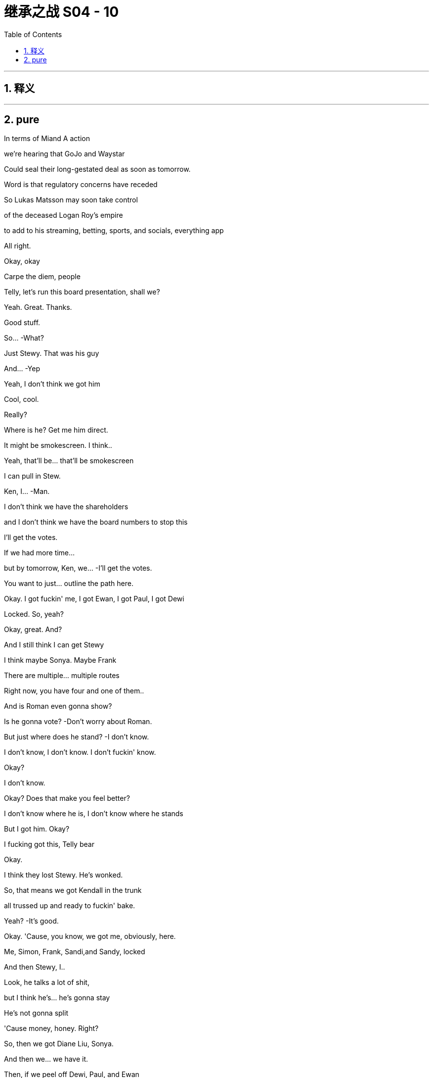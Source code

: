 

= 继承之战 S04 - 10
:toc: left
:toclevels: 3
:sectnums:
:stylesheet: ../../../../myAdocCss.css

'''



== 释义



'''

== pure



In terms of Miand A action

we're hearing that GoJo and Waystar

Could seal their long-gestated deal as soon as tomorrow.

Word is that regulatory concerns have receded

So Lukas Matsson may soon take control

of the deceased Logan Roy's empire

to add to his streaming, betting, sports, and socials, everything app

All right.

Okay, okay

Carpe the diem, people

Telly, let's run this board presentation, shall we?

Yeah. Great. Thanks.

Good stuff.

So...  -What?

Just Stewy. That was his guy

And...  -Yep

Yeah, I don't think we got him

Cool, cool.

Really?

Where is he? Get me him direct.

It might be smokescreen. I think..

Yeah, that'll be... that'll be smokescreen

I can pull in Stew.

Ken, I...  -Man.

I don't think we have the shareholders

and I don't think we have the board numbers to stop this

I'll get the votes.

If we had more time...

but by tomorrow, Ken, we...  -I'll get the votes.

You want to just... outline the path here.

Okay. I got fuckin' me, I got Ewan, I got Paul, I got Dewi

Locked. So, yeah?

Okay, great. And?

And I still think I can get Stewy

I think maybe Sonya. Maybe Frank

There are multiple... multiple routes

Right now, you have four and one of them..

And is Roman even gonna show?

Is he gonna vote?   -Don't worry about Roman.

But just where does he stand?   -I don't know.

I don't know, I don't know. I don't fuckin' know.

Okay?

I don't know.

Okay? Does that make you feel better?

I don't know where he is, I don't know where he stands

But I got him. Okay?

I fucking got this, Telly bear

Okay.

I think they lost Stewy. He's wonked.

So, that means we got Kendall in the trunk

all trussed up and ready to fuckin' bake.

Yeah?   -It's good.

Okay. 'Cause, you know, we got me, obviously, here.

Me, Simon, Frank, Sandi,and Sandy, locked

And then Stewy, I..

Look, he talks a lot of shit,

but I think he's... he's gonna stay

He's not gonna split

'Cause money, honey. Right?

So, then we got Diane Liu, Sonya.

And then we... we have it.

Then, if we peel off Dewi, Paul, and Ewan

then there's only, like, Ken and Rome in the against.

That's fuckin'... And Rome might not even show up

from whatever jerk dungeon he's being pity-spanked in.

You happy?

Very happy. Very... yeah

Yeah. Good.

Success. Yeah.

Oh, and I'm checking in on Frank

if you still wanna do the old-school signing

Perfect.  -You know, me as new CEO? Yes?

And your list? What's... what's on..

You wanna talk Tom?

Or, I don't know, you've been thinking about ATN

and just... just say out loud, it's no big deal for me

Well, we've... we've had some initial, like, vibe meets.

Yeah, I mean, he's shitting himself.

Yeah, well, the... the delta between a guy and a 10x guy

is obviously life and death

and ATN is central, so...  -Sure.

Tom, Tom. Yeah.

I don't know. What... what do you think?

Okay, well, he's very competent

but if he irks you or it's complicated

it is okay, yeah?

He is very plausible corporate matter

but he's also just a highly interchangeable modular part

And I would say that to his face.  -Okay

Okay, but if we wanted continuity

because there's been a lot of changes

you know, ATN is going gangbusters and he is well-liked

So, if he were to stay on, that would also be okay with me.

Okay. Good to know.  -Yeah.

This is separate, feelings aside

Tom will honestly suck the biggest dick in the room

That's just my assessment.

Love is in the air.  -Yeah

Sorry. Excuse me.

Yeah. Just one sec.

Hello, darling. Is this... How are things going?

Yep, fine. Good. Good, thanks.  -Great.

I just wanted to know if there was any chance of you coming

Yeah, I mean, look, I would love to.

but I think, you know, fuckin' schedules

and... and board.

Yeah, I know, but..

well, there's somebody here I think you might want to see.

I promised I wouldn't say, but..

it's one of your brothers.

And it's not Kendall

Okay. Well, let me crack the code.

I just thought you'd like to know.

Yeah, well..

let me have a think, but let's..

Yeah, let's try and... try and make this work

Shall we?   -Great.

That okay? That profile bullshit?

The cartoon?   -Yeah.

I think it's funny.  -Yeah.

Like, "Oh, look at me, look at me.'

You know? It's good.  -Yeah. 'Cause I..

Cause I can get the journalist, you know

maybe take the online...

No, no. I don't give a fuck

People always try to fuckin'... get at me, you know?

Okay.  -They can't.

Look, that was... that was an associate of mine

indicating they got a fix on Roman

So, why don't I just fuckin' go and nail Roman as well?

It would be so nice just to get unanimity across the board, you know?

All of us smiling in public, just.

just nice clean start for the start of our reign

All right.  -Yeah, 'cause..

You know, corporate narrative, if we're on separate sides

it looks like Lady Macbeth Part Two

and that's not...

It would be... it would, just in an...

It would be nice, in an abundance of caution

just to... close nice.

Yeah, yeah.  -Great.

All right, call me whenever, wherever.

Yep.  -I'm available.

Okay? Yeah? Let's fuckin' do this.

Go get 'em.  -Yeah?

Hey, Shiv. What are you hearing?

Rome's at my mom's

So, I'm on my way to bag him.

I'm looking for unanimity

Okay. He's at your mom's?

And have you spoken to Lukas?

Am... am I for the chop?

Yeah, I mean, I'm trying.

Okay. I'm just... I've got a bad feeling.

We've booked me in for the third "hang.

It's excruciating. I'm just..

I'm scared he's gonna wanna play online games

and I'll be running into a wall for hours, you know?

Tom. Hey, Tom. Can we have a real conversation?

Okay, so, on the Matsson stuff...I'll do what I can. I'm trying.

But with us, I just... I wanted to get a few things straight

Yeah. I, just... I... Yeah. I just want it to be really nice

And we should, we should Czechoslovakia it

You know, we should make it all lovely, velvet, parting of the ways

So, for you, there's not anything left?

Well, how do you mean?

Well, I wondered if..

you know, I guess I thought it might be worth raising

Are there any positives

about the nightmare we've shared?

As in...

I guess if... if there was anything there.

if there was, then it would be so convenient.

Yeah, well, it would be incredibly convenient

because you would be married to your husband

Yeah. Exactly

And then, I mean, think of the scheduling. It's mess-free.

Yeah. You've fallen in love, finally

You've fallen in love with our scheduling opportunities.

And I would also, you know, I would love to not to have..

You don't like to fail a test, do you, Siobhan?

Well...

Look...I know that we've said the worst things.

But I...

I think I've always just been scared in relationships of.

you know, like... the underneaths.

You know, what's the worst thing a person thinks?

But we know.

But once you've said and done the worst things

you're kind of free

Yeah, I guess my question is..

are you interested in a real relationship?

Honest to God, I don't know.

Shiv, I just... I..

I just don't know.

Okay. Sure. All right. Bye.

Stewy. Stewy, bro.

Don't hide from me.

I can see you from up here.

Come with me, Stew. We can win this. Okay?

Ken?   -Yeah?

Roman.

From Greg and Rat fucker Sam.  -Okay.

Okay. Now we're talking.  -Yeah.

Hello, darling.

Hey, Mom. So, I hear Romey might be there.

Listen, I'm sorry I couldn't make your get-together

but I need to speak to Roman very urgently

No recriminations, but it's life or death.

Is he there?

I... I can't say.

Oh, you can't say?

Well, he needs to come back.

Is he planning to come back? For tomorrow?

That's for you to decide, all of you.

I... he's very fragile

And... and is Shiv there? Is she coming?

I don't want to get into a lot of business, all right?

I want...I'd love for the whole family to be here

but if it's going to be thumbscrews

I'd rather it didn't happen in my house.

Okay. I'm coming, I'm coming. I'll be there, Mom.

We have him, we have him.  -All right, great.

New Jess, New Jess, I'm flying out.

I'll be back tonight, early tomorrow latest

Small team. Read your stuff

I'll put this together on the move.

Okay?   -Yeah, yep.

Let's get him. Let's bag him and tag him.

Hey. How you doing?   -Hey. Welcome

Shit. What the fuck happened to you?

Hello, hello. How lovely

Oh, wonderful. I see you've brought your underling with you.

Yeah, well, I've got a lot going on.

What the fuck happened, man?

Yeah, I just had a discussion with some of your pals

about the merits of liberal democracy

Okay, well, it's good that you're here, I guess

You can rest and recuperate

Looks a lot better than he did

I couldn't look at it when he first arrived

Oh, that's true. Peter did my eyedrops

Yeah, bless him.

There's something about eyes, they just kind of... revolt me.

Eyes? Like human eyes that we all have?

I don't like to think of all these blobs of jelly

rolling around in your heads

Face eggs.

Anyway, come on in.

Place hasn't changed

Still full of leaks.

Yeah.  -Seem to have landed myself with the only hellhole in paradise

Pick up... Stewy.

Stewy.

Stewy, there you are.

Are you with me? Talk to me.

Good man, good man.

I knew you wouldn't do me dirty like that

I'm just making a pit stop. I found Roman.

I mean, I always had Roman

but this is just, like, nailed-nailed.

Okay.

With Lawrence Yee? Vaulter Lawrence?

Okay.

What shape does that make?

Romey!

Where are you?

Hello, hello.

The hunt for Red fuckin' October is over.

Hey, Portia.

Well, well, well. Look at this fuckin' family scene.

Just easy.  -Are you okay, man?

Easy.  -Fuck happened to your face?

What happened to your face?   -He's fragile, yeah? Just easy

He's fragile?   -Hey, fuck you, "fragile."

I'm not fragile. What?

'Just back up, yeah? Just take it easy.

Back up?   -Yeah

What? I'm just arriving for a cup of fucking tea.

Okay, well, you're being very aggressive.  -You've missed teatime.

Rome?   -Yeah? Just calm down.

Hello.  -I'm calm. Can we talk? Okay?

Oh, God. I don't... Okay.  -We gotta talk

They're fucked.  -Don't talk to me that way, okay?

Yeah, they're fucked, you're fucked, we're fucked, everyone's fucked

Don't bullshit me, man. I don't like that.  -What is this?

What is what?

Did you get your little fucking screwdriver in on him?

You pry him open?   -No.

No.  -Rome, that's bullshit.

We're in this. We're in this, man.  - Yeah? Yeah. We will.

What's going on?   -She's doing a number on you, man.

Hey. Hey, Mom. Hey.  -Hello, darling

Yes, hi.  -Are we all right?

Yeah. I just need to talk to Roman.

Well, I'm looking after Roman.

You're not looking after me, Mom.

Okay? I'm just... I'm here.  -Well, let's be civil, please.

That's what I'm doing. It's fine.  -Rome.

What?   -You promised me.

Okay? You promised me you wouldn't do this.

You promised me your wouldn't change your mind on this

Well, maybe I did, and I'm sorry and whoops, I don't give a fuck.

This is fuckin' Def Con One. Okay?

The world is pivoting on you.

The world is turning on a fucking clown here.

Okay, you're a fucking clown, man.  -Look at you

Look at you, man. You're a clown. Living in a fucking dream world.

You don't have it..

So, why are you trying to, like, fucking get into me, okay?

Roman needs some peace and quiet.  -I have Ewan, I have Paul..

I have Dewi, and I have Stewy.  -I was in a very violent fight

which I won, by the way, but I am fine

I just... Just back the fuck up, okay?

Everyone just stop talking.  -Okay, I'll leave you alone.

I'll go if you'll just tell me how you're voting.

You're still talking. You're talking to me.

I don't want you to talk.  -Come on, man up, man.

I need you to man up here, Roman.  -Great. Thankyou. I'm going.

Don't fucking hide and...  -Please don't follow me. Don't talk.

Are you staying to dinner

or are you just in and out with all the shouting?

'Cause I'd love it if it wasn't a horror show.

I can't, there... I have... There's a huge board meeting.

"Huge board meeting." Gosh, well, what an event.

That's never happened before in my life.

I've never had my plans ruined by a huge board meeting before.

Well, I would love to. I'm in for dinner.

Great.  -He might be busy.

You gotta call some people, yeah?

You're... He's losing, so he's very busy

Yeah, that would be nice, Mom. That would be nice.

I... I got nowhere to be.  -Great.

What do you think, man?   -What do I think?

The colors go well

Trippy, dude.

Lukas. A second, please.

More hang, more fucking hanging than a dictator's birthday

Hey. "The colors go well"? Is that a sentence?

Yeah, yeah. The colors go well.  -Does that make sense?

The colors go well together.  -Colors go well

Yeah, it's okay.  -The colors go well

The colors just go well.  -Greg, you're here for the hang

So, you know, to jump in on the little

you know, those awkward social beats

you gotta be, like... like fucking social putty

Okay? You're letting me swing

Okay? He's gonna fucking fire me, I know.

I need ears and eyes out

You know, like, on the assistant loop

Ebba... like, is he planning to kill me?

If he wins, if he gets in,

you are fucked.

You're fucked.

All right, well, he likes me, so..

You? You? 200k?

The highest-paid assistant in human history?

It's new management, bro

You're gonna get busted down to 20, 30, 40k.

You know? Seriously.  -Stop it

And if I get fired, I think you are fucked

It's the family death march

Early bird catches the Rome?

Well, you know... yeah

Just... a couple of things you might be interested in

I got Stewy back.  -Oh, yeah?

Sure. Well, you know..

even if he's telling the truth.

and you manage to get Roman

seven still plays six, so I'm...

I'm not sweating it

Oh, yeah, also.

according to my sources

Matsson is talking to Lawrence Yee.

Vaulter Lawrence?   -Yeah?

So... you knew that?   -Yeah.

Hey, look at this. Fuckin' scorpion party

Hi.  -All right, who wants a piece of me?

Pay a buck, take a pop at the human fucking vote

Why don't I just cut my arms off?

I can give one to each of you to take home with

and then maybe you'll fuck off

Do you want some rum punch?

Hey, I was... So, I was thinking.

and this is just a spitball

but when this goes through, for you guys..

Remember how hot you were for The Hundred?

You know, could I

relinquish my part of the IP and...  -No, but that is very thoughtful

Wow, so, you'll like, get us a job at the mall?

Like, teach us the value of real money?

Rome, come on.

I'm, like... I'm trying to be realistic about

finding nice shapes here for when I'm in there.

That's nice.

Well, it is nice.

Yeah, actually, I would love for both of you

to support me taking over the firm.

What?

Oh, because I'm moving forward, my kid loses access to its uncles?

Yeah?   -Well, that's

No, come on, I mean, what's it gonna do

without all the... the sexist and homophobic jokes?

Don't fuckin' try and play us, Shiv

Like, stop fucking gloating

You've got your hands on my throat, yeah?

So, don't be all fuckin' Joan of Waystar.

All right, well, I don't know what to say

'cause you... you know, you fuckin' grabbed the crown, the two of you.

Dad died and you fucking.

you grabbed the crown and pushed me out.

So, I don't know why I'm the cunt here.

Cunt is as cunt does.

Amazing.

Wow, Cicero on the... on the wheels of steel.

Fuck off. Okay? I won.

And I'm sorry for winning. But I did.

Sorry. I'm sorry.

And you know what? I'm actually tired of saying fucking sorry

I played it better

so why don't you take it like a man and just eat it?

My, what a lovely evening on the terrace.

How is your sea bass?

Those... those cod cheeks were a worthy opponent, you know?

No, it was... it was fine.

Sometimes, I feel like every fish in this city

is the same piece of xeroxed branzino, you know?

Totally. Totally, yeah, I think we may have been badly advised.

I think Greg fucked it. Yep

Merci beaucoup

How would you feel about soft-pitching me? On Tom.

You know, the main slide

On me as in my value, to keep me?

Sure. Yeah.

Yeah, I can sing for my supper.

Well, no. So, yeah.

As a manager, I think, you know, I'm... I'm simple, you know?

I squeeze the costs and juice the revenue.

Follow the boss. You know?

I digest strategy and implement.

Like for, you know, Cruises, for example

was shit-gobbling and firefighting

Yes. And ATN is money.

You know, I'm cutting heads and harvesting eyeballs

It's pretty... Yeah, pretty simple

Really, I give the customer what he wants.

I don't think it's my place to offer dietary advice.

You know, if they want red meat and boiling tar,

then buonappetito, all right?

And on a hang level? Who would you say you are?

Who am I?

That's a good one.

I'm a grinder.

I grind 'cause I worry

I worry all night about everything

All the threats to me..

and to my division and my physical body and I...

I have an excess of vigilance, I think

And I have a very, very high tolerance for pain

and physical discomfort.

Can I be frank with you? Can... can you be discreet?

Fuck, yeah.

The thing is with Shiv...

and with the votes coming up and all

can we keep this, like, close to our chests

until I know my numbers?   -Oh, sure.

I think it's all fine. It's just, I.

I have this thing with her, which is, like..

like, is it a bit too much?

You know?   -Okay.

The cartoon?   -No, fuck the cartoon..

That was funny. I enjoyed that. No.

She was kinda pushy on the India tactics

and, at first, I thought, family, continuity

would be an upside, you know? But.

She is... she's smart, but...

but I got plenty of ideas, okay?

I don't know if I need more ideas

I was in need of a little bit of the political connection, you know?

But it turns out it's fuckin' easy. It really is, you know?

And with Ebba and blah blah blah, it's..

I know everything, okay?   -You do

I think you... I mean, you do, man.

I do.  -Yeah

Yeah.

Plus, with Shiv, there's also.

You know.

She...

She's somewhat..

We're a bit clickety-clickety

You know what I'm saying?

Right. Like...  -A little bit..

I wanna fuck her... a little bit

And I think under, like, sorry to get weird

but, like, the right circumstances.

She... I think she'd fuck me, too.

Is this making you uncomfortable? I'm sorry if it's weird

No. No, we're men.  -Yeah.

I can't deal with the mess of that, you know?

So, then I was thinking, well, if I can have fuckin' anyone in the world

why don't I get the guy who put the baby inside her

instead of the baby lady?

It's just...  -Right.

Right.

Well, I could do it.

I could definitely, easily, definitely do it.

I need an American 'cause I don't wanna scare the horses

ATN being the... the profit center

Mencken likes you,

if that happens.

You know? You..

you're fuckin' talented. So..

But also, honestly...

I'm not looking for a partner

You know? I'm looking for a frontman.

'Cause... we're gonna cut shit close to the bone.

We're gonna get right fuckin' in there.

It's gonna get nasty,

so I need a pain sponge.

when I'm under the hood doing what I love, you know?

Sure.  -That's kinda what I'm after.

So, would that be a problem?

Nah. No, man. No. I could do it

Logan Mark II.

Only this time, he's fuckin' sexy

Yeah. Do you wanna do some shots?

Can we? Yeah.  -Yes. Yeah

Yeah.  -Yeah.

Let's get a little loose, baby.  -Okay

Oskar.

Tom.

Motherfucker

What?   -Motherfucker.

What, are you... Are... Is it?

Are you keeping your job?

Am I?

We're going to be okay, Greg

We'll be okay.  -Which is it?

You're gonna get castrated on pay. Like decimated

But I think I can keep you. Okay?

Keep an eye on. Piss man out.

Okay.

Shit.

Fuck

Gregory! Hey! -Have a drink!

Do you want a shot? We're doing shots

If we're doing shots, I'll do shots.

Yeah, you can handle some vodka, right?

Oh, yeah.  -From the motherland

It's going to be hearty fare, but modest rations.

Surprise, surprise.

Well, I knew you wouldn't be hungry in this heat.

Anyway, we can fill up on brekkie tomorrow.

That horrible place where...

I think someone from Pink Floyd did a poo in the swimming pool

Yeah, we'll need to be getting back, Mom.

Really?   -To stop Shiv selling our birthright

Well, actually, to continue on with Dad's plans and wishes.

Oh, please, can we just not?

You know, I'm really happy to have you all here, and I..

I wanted to say, for what it's worth

I don't want to stick my snout in too far..

maybe, I'm wondering whether this offer from that awful man

isn't a perfect opportunity

to, you know, say farewell, open a new chapter

That's always been my view.

Are we gonna get an apology? For Italy?

Well, yeah, I mean, in some ways, in a way, there... Yeah

If she thinks we should sell, there's continuity.

It's my view and I'm sorry if you've been determined

to make something squalid out of it

Is this a set-up?

Is that what this is, Shiv?

You... you trying to tie Mommy's apron strings around Romey's nuts?

What?   -I'm going to get Peter.

I'm going to get Peter and his friend because..

Peter! -Coming

His friend Jonathan and he have got a scheme

they want to talk to you about

and Jonathan...  -A scheme.

Jonathan's an absolute whiz.

He's just been going through some shitty stuff recently

Hello, hello.

This is Jonathan.

Is this a fucking pitch? Is that what this is?

It might seem inappropriate, but your mother...  -No, not at all.

No, it might seem inappropriate, but it's not

because your mother's been kind enough

to allow me to

get you before the vultures

because, frankly, the margins on this thing are just so creamy

that I..

I honestly would feel like a terrible shit if I didn't..

if I didn't give you the chance to come to the party

That's all.  -Pardon me. I'll be back

This is really interesting, Ken.  -I can't believe how rude you are

Hey, man.  -Hey, Ken. Hey

So, okay, so I have something huge

Dude, I'm in the center of the fucking universe

with, like, knowledge to... fuckin', like, take down solar systems, man.

Sure, sure, man. That... that's great

Okay, but... if I give you something incredible

would you give me something amazing?

Yeah, sure. Like what?

Well, I'm serious, dude. It is... it is amazing

Sure, that's why I'm gonna give you something incredible

I would need.

Basically, I get... Can... can you guys win?

You and Rome? If..

And could I quad it up? Like, full quad?

Take your shot, buddy. Just take your shot. Come on

Okay. Buckle up.

Now, we're gonna be skating very close to the wind..

Yeah.  -...but I'm absolutely confident

that no one can, well, in layman's terms, get us on this

Right.

Hey, it's Kendall. Gonna ask you a question

If there's any veracity to it, don't say anything

You understand?

Matsson is talking to other people

The point is, our facilities won't offer

all that you dreamt of in a fantasy care home

but it will afford what I call a really solid basic level of care

Not necessarily that one would like for oneself.

You know, they're not going to offer..

Apologies. Shiv

What?   -I need to speak to you. In private.

Can I be saved as well?   -No, sorry, guys. Please forgive me.

Sorry, this is very captivating.  -Rome, Rome, Shiv, please, please.

You're gonna wanna hear this. It's serious.

Don't be too late. For heaven's sakes

Mom, I need to..

Jonathan, I'm so glad you came.

Well, the fish will just be gummy by the time you get back, it's just.

I love gummy fish.  -Gummy fish

Okay, this is... this is...  -What?

You're... you're gonna wanna call, you'll wanna confirm

but I've just had it confirmed

Lukas is interviewing for an alternative US CEO

He's fucking you.

Bullshit.

How do you...  -It... it's confirmed

A source, a number of contacts

I'm sorry, Shiv.  -You...

Yeah, you're sorry? Bullshit, bullshit.

Call whoever. Like, it checks out

Lawrence, a bunch of vibe hangs.

Have you noticed a little cooling a little bit?

I wouldn't call Matsson so we can figure out.

Already calling, already calling

This fuckin' desperate shit, yeah?

See this?

Is he not answering? That's interesting

Does he... does he normally?   -No. Rarely, actually

This is so fucking pathetic.  -What's pathetic?

You are.  -Okay. Fine. Yeah

I guess it would be if it wasn't true

Like, do... Call Karolina, call Karolina

They have erased you from the new deal announcement draft

It's shitty, Shiv. It... it's shitty

Is this fuckin' actual? Is this a move? Is this real?   -Yeah. No, it's real

Greg, hundred percent.  -Fuck.

So then, who instead?

A few faces. Lawrence, I think Klein.

I don't know who else. I'll know soon.

Man.

Okay, I mean.

With her, things are... things are back?

As long as she can recalibrate. Yeah

Motherfucker!

I think it's game on.

Fucking call me back.

I think it's just hard for her.

Yeah, that's very apparent.

That's... that's a real thing

Shit.  -Yeah.

All right, well..

So, we just..

I think we just lay it out for her

Yeah.

Hey.  -Okay, so...

What do we do?

Well, did you talk to him? Lukas?

No. I don't wanna talk to Lukas.  -Okay

No, I don't wanna... That I don't

Don't fucking look at me.

What? Hey. I'm sorry

No, you're not. Shut the fuck up.

Okay. What can I say?

Except maybe nothing. We might get someone

We might get Laird or Tellis.

No, not fucking Laird

and not Tellis

I fucking... I hate Tellis, I detest Tellis, he's the worst.

He is the worst

Call Tellis, call Tellis.

We obviously need a read. Call Tellis

But he's not getting even a tiny piece of this. Yeah?

You okay? To do this?

This is ugly, and this is bad. It doesn't feel great

I know. But we're a powerful bloc

Okay? It was sloppy. It was careless.

We're ready to fuckin' kill him.

Yeah, I mean, I think you're chasing rainbows

To be honest, I think he has this all sewn up, but sure.

You there?   -Telly

Hey.  -Telly, thanks, man. You got my message?

I just saw it.

So, look, this is non-prejudicial. This is friend-level briefing

clean of upside, downside, or legal action.

Side effects may include a fat fucking consultation fee.

So... so, yeah. This makes sense about US CEO?

Him changing lanes?   -Yeah.

I mean, from his point of view, he doesn't need the name.

He needs chops

And Shiv doesn't have...  -Shiv's here

Fuck you, Tellis.

Sorry, Shiv. No. I.

I just mean in terms of the names which are being discussed

they make... I just..

Cut to the chase, blondie

Okay, if it's you three as a voting bloc

and on top you have, say..

I have... I have Ewan

I have Paul. I have Dewi, I think

And then, Stewy. Pretty sure

I mean, as a voting bloc, you can probably threaten to kill it.

So, yeah, you have the whip hand

What about leadership? Yeah?

Yeah, you need to present a coherent plan to the board

including your leadership candidate.

And... and a combination or, like a trio, a troika

would that work or..

Well.

Just fucking say it, man. Just say.

I think it hasn't been great for credibility

The Incredible Fuck Brother Bandwagon

I don't know who the hell calls us The Incredible Fuck Brother Bandwagon

Everyone.  -Really?

You need to look like a united front with a coherent plan

that's not a cop-out at the fudge factory.

One strong name for CEO

either combined with a chair or a chair with business chops

Is what I would say. Off the record

Thanks, Telly. Thank you

Okay, we might be in touch with some moves here, man

Sounds good, Ken

I think there's a few ways through this

Call Laird. Call anyone. Honestly, anyone

Anyone would say we have to go into battle

with our own version of the future, with a king

Oh, and pray tell, do you have one in mind?

Matsson's a fuckin' prick. Right?

He practically killed Dad, dragging him over.

He's capricious, he's cold, he doesn't understand the business.

He's a prick.

I would like to kill him.

And if we're gonna kill him, we need to get real

And we would need.

I think it would be me, right?

Well..

Dad said that it would be me.

When?

Well, we were getting close again before

and you know this, mostly

And I was texting, and he was warm

and he said when I was with him late one night that it should be..

Persuasive

What else did he say when no one was around?

That he was the Zodiac Killer? That he did Tupac?

Whatever. It's fuckin'... I said it, it's true, and

Yeah. Fuck it. Do whatever you want with that.

It's just the fuckin' truth.

Well, he offered it to me, too, Rome.

Oh, yeah?

He...

he fuckin' promised it to me

Promised. When I was seven.

He sat me down at the Candy Kitchen in Bridgehampton

and he fuckin' promised it to me.

Seven years old

Like, can you imagine?

Yeah.

Pics or it didn't happen.

That was... messed up.

Like, he shouldn't have done that.

No. He shouldn't have said that.

I'm simply saying he said a lot of things..

and he said them to me first

Yeah, and he said it to me last.

Do you even want it?

Because... at the funeral, yeah?

Like, you're... you're not that guy.

You're not...  -What?

You couldn't... do the rounds

I mean, you kinda...  -Well, what?

.shrank into yourself, I mean, that.

What? 'Cause I, like, fuckin'... I cried a little at my father's funeral?

That means I'm totally fucked forever?

That doesn't seem right

It absolutely does not make you a bad person.

Like, maybe it makes you a good person

that you weren't snaking at the funeral.

Like, maybe... maybe you're well-adjusted

and I'm a business psycho

I don't know, man. It... like..

It's... it's a fuckin' horrible job that clearly kills you

So I'm just.

Honestly, I'm just trying to guide us through the years

to some truth here, man.

Great. Yeah. Cheesy.

I'm serious

Yeah. A serious fuckin' cheeseball is what you are.

He just can't say it.

He doesn't want it, but he can't say it

And me?

I love you, Shiv. I fucking love you

But we simply cannot walk in there

and say we're blocking his offe

and we have this compelling vision

and say that leading it is you

when yesterday, you were singing his song

We simply can't.

And we can't say it's Roman

because he lacks heft and he looks pathetic

and he might flop, so.

Obviously, I want it to be me.

But I genuinely think anyone would say

anyone objectively would say

LA, my profile, experience

position, desire, public pronouncements.

it's me.

If we wanna hold on to this company, for us

for my kids, for yours.

it's me.

Hey, Rome.  -Yeah.

Guess who Kendall thinks it should be.

It's gonna blow your fuckin' mind

Okay..."-We can find a cool structure.

Right? Like fiefdoms, kingdoms

We pull off a reverse Viking, guys? Like, it's fuckin' huge.

Shiv, seriously, take ATN, take all of news

save the world.

Rome, social media

fuck it all up again, it'll be fun.

We aren't actually going in, right? 'Cause, you know.

There's no bad sharks in Bim, baby. They're North Atlantic

Well, they could commute

All the seas, in case you didn't know this

are connected

It's like a huge water subway for things that wanna eat me.

Come on, let's do it. Come on

Should we?

Yeah.  -Okay.

Can you give us a minute?

Maybe.

So?

We could fuck it. Get out

Sell to Matsson, let..

Lawrence or some other business-school dry cleaner

sit in the throne

Shut up shop and give away the keys

It can't be him, though

But it really can't be you

Well, okay, I hate him, but I fear you

He would be unbearable, and you would be a disaster.

He'd be...

It will be terrible. It will

But... I don't know. I can sort of, unfortunately, see it

Whereas you..

Matsson took me seriously

Or he played you like a big fiddle

Like a pregnant cello

Sorry.

Who do you think Dad actually wanted to give it to?

I don't think Dad gave a fuck about anything

more than putting one foot in front of the other.

Yeah, I don't think he wanted to give it to any of us

Yeah.  -I don't know.

We could give it to him.

Yeah. We probably should

Unless...  -Unless?

Unless we kill him.  -Okay. Kill him

Yeah.  -I like that.

That's intriguing. How'd we do it?

Well, just a bit of horseplay gone wrong

Just a biff to the head then a bonk on the noggin with a coconut

Wait 'til he goes limp. What goes around comes around?

Yeah, and if we kill him, we get to go to bed.

I'm tired.

He'd be so annoying if it went wrong

The murdering? Like..

"Did you just try to murder me?

Dude, that is so not actually what you meant to do

and it is not a good thing to do."

"You guys actually just murdered me. You guys are the worst

How dare you?"

Shall we?   -Yeah, yeah

Hey. So, we were thinking of murdering you

Well, don't tell him

But you know, it's too much prep

Too much murder admin

No stomach for the admin.

So...  -Okay

We anoint you

You get the bauble.

Congratulations

It's haunted and cursed and nothing will ever go right

but... yeah, enjoy your bauble

Yeah?   --Yeah

Thank you.

Look at his face.

Yeah.  -You can smile, bitch

Yeah, there we go.  -There you go

Show some goddamn teeth.  -Happy Ken

Happy Ken.  -Happy Ken

Yeah, that's what happy Kendall looks like.  -Weird

If we're going to anoint him, he needs to complete a task

Yeah. Like walk upstairs and say real quietly.

"Hey, Jonathan, I'd like a word with you.

In my ass."

And say it with a spoonful of cinnamon in your mouth

Oh, that's been done.

That's what they made Lee Iacocca do when he took over at Ford

Rome.  -What?

Meal fit for a king?

Yes.

We are gonna make you a meal fit for a king, so.

Yes, sir.  -What a mighty bounty. All right

Is there actually anything in there for a sandwich?

I'm starving.  -Yes.

Mommy with hair-sprouting potatoes

zero-percent milk, and wartime pickle

You do spoil us so.

Something gross.

Oh, you... you know, you're gonna be a great CEO

I really think that.

If this doesn't kill you, which it definitely will

So...  -Well, I'm actually starving.

And I think this is expired, so..

This is a hot sauce.

Milk? Oh, it's a great starter.  -Milk.

Meal fit for a king..

Chuck it in, don't know...  -Quiet..

I see you all came back.  -Sorry..

What's going on?   -Hi, we're...

Meal fit for a king.  -making a meal fit for a king

Yeah? But can you do it quietly?   -I'm the king.

'Cause, you know, Jonathan's trying to get to sleep upstairs

He's trying to recover after your rudeness.

Sorry.  -Hey, he came all the way

from Monaco, he has to watch his days here.

We're... we're celebrating

We're not celebrating. We're mourning

We're trying to kill him

We're voting as a bloc. Together. To keep the firm

Blimey O'Reilly

Oh, gosh.

Well, on your head be it

Well, I had some negative news

and so then we decided to have a friendly conversation

about who should... who it would be

Now we have to anoint him because that's what you do to a king.

Fine. That fucks Christmas up, doesn't it?

And don't touch that. That's Peter's cheese

God's sake.

I made that mistake myself.

It's his special cheese. He gets really boring about it

Mother, there... there really isn't much food..

I'll tell you what, Peter doesn't like the knobbies

So I freeze them.

He doesn't like the what?   -You know, the knobbies

The loaf ends.  -Okay

Enjoy.  -Oh, it's a bag of frozen knobbies

Oh, well, look, you know, be inventive.

Do you know, I'm actually quite glad that you're getting along so well

I mean, Peter will be disappointed

but, you know, it's nice to see you've got something to agree about

besides what a terrible mother I am

Oh, well, we'll never disagree on that, Mom.

Yeah.  -Oh, I'm sure

Nighty-night.  -We love you

Yeah, I love you, too.  -I love you Mama

Night-night

I'm gonna eat his cheese.  -"Peter doesn't like

the knobbies, darling

You're a knobbie, you're a knobbie.

Catch it.  -You're a knobbie.

Okay, now three in a row? How do we do that?

Don't eat Peter's cheese.

Jonathan. Jonathan's sleeping.

Sorry, Peter.  -Don't lick Peter's cheese.

Oh, God, don't lick Peter's cheese.  -Oh, my God. That is so gross.

I'm so sorry, Mommy

Don't go down on Peter's special cheese.

I brought that over in a hankie, Rome.

I'm so sorry, Mommy. I licked it all over.

I'm so sorry, Mommy. I licked the cheese.

I can't stop licking his cheese. I'm so sorry.

Let's keep it quiet.

A little Tabasco.

A lot of Tabasco.

Now, this is really... We're so close

Branston... Oh, yeah

Branston pickle. You love that.

We're so close. Never got there.

Yeah, we're good

I think this is good

No, this is a healthful tonic

This is really good

Meal fit for a king

Yeah, wait...

I'm not actually drinking that

Meal fit for the king!

No, no, don't do that

Drink up.

This is gonna be all right, right?

Like... we're all right?

Yeah?   -Just fucking drink it.

Oh,God.

Oh, my God.

Kings don't wear silly hats

Kings wear crowns.  -I can't drink anymore.

Well, then, don't. Wear your crown, sir.

Oh, no.  -No... no.

No... no.  -Your crown. Wear your crown

No...  -No...

Then let me crown...  -No.

Oh, my God. Mom! -King!

Bye, Mom.  -Okay. Bye, darling

Thanks for the... the props

We'll do some business.

Yeah, bye.  --Bye.

Bye.  -Good to see you.

Go away.

What a complete fucking waste of time.

I mean, yeah, I... I think Ewan is best just left to it

I don't know if there's time, Con.

All right. I have him here with me. We just landed

Good ol' Paul, yeah, he don't do that, right?

Yeah, I'll...I'll go wherever, whenever for Stewy.

Paul's good. Paul's rock. He doesn't trust tech.

Good old Paul.  -Connor wants to know

if we're gonna make the Great Reallocation?

Oh, I mean, do we care? Do we want to?

Are Frank and Karl gonna be there?

'Cause it could be...  -Don't know

I don't know.  -  Okay, could we just do..

We're gonna hide out at Dad's

He's kinda losing this shit, so.

Let's do it. To the Great Reallocation.

Let's go.  -Okay, off we go

We'll be there. Yeah.  --To the fuckin' Antiques Shitshow!

Dewi!

How are you?   -I'm good

To my dad's.  -Got it.

I know that many of you

have somewhere rather important to be this afternoon

But the system is pretty simple

So, as you move in a clockwise direction around the apartment

affix your stickers to objects you covet

One sticker each on a number of different articles

or many on one prized item.

Okay, so subsequent circulating mourners

will then apply their stickers.

After two stickering perambulating circuits

We call them SPCs.  -Okay.

...objects will be assigned to the highest sticker bidder.

Where sticker claims are tied

we move on to the tie-break stickering perambulation circuit.

TBSPCs

After which, all unstickered items will be pooled and distributed

in reverse alphabetical order

other than those stickered by the second tier

excuse me, bereaved.

Do I make myself clear?

Absolutely. It's a good system, Con.

All right, it's on. Go get 'em

Oh, that's nice.

Game on.  -Hey, Con. Where are the medals?

Yeah, there was a... first round.

There was... an initial round

And who was present at that?

That was myself.

Solely.  -Right.

Okay, and does all of this have to go?

I mean, you don't wanna...

Well, I'd like to get rid of pretty much everything

I have some pretty cool stuff coming in

like a cow print couch about, like, yea long

Great. Con? You don't wanna keep more for..

Well, we're planning on if... when Mencken comes through

we're actually experimenting with an idea..

I have a play reading in six to eight months.

and Con is going to Slovenia and I'll be working on that

so we're gonna try...

Yeah, you know, we're... we're really excited

how this long-distance thing

can add another dimension, you know, to..

Yeah, add a little spice, you know?

As we, you know, get deeper into the marriage.

Yeah, that's sexy

They call that the second-week itch, I believe.

Rome.  -Yeah.

We're excited.  -Yeah.

Head the latest about the Wisconsin court thing?

I'm sorry, what court thing?

It's a hiccup.

Just a little hiccup for Jeryd, I think

Okay.  -Yeah.

I mean, maybe Mencken might not make it

and so, maybe you might get to keep him all to yourself.

Great.

I think I'm gonna take this letter opener.

What the fuck is this?

Virtual dinner with Pop.

What?

When is this from?  ?   -I don't know how many weeks ago

Okay, here we go.

Gore, Dole, Bush.

Is he doing the... Wait, the loser's list?

Yeah.  -Mondale, Carter, a Ford

Not a Lincoln for me.

Hippie George, Humphrey, St. Barry.

Dick the Bad,

Wilke, Landon, Hoover, Al Smith of the Vatican

David Cox, Hughes, Taft

Bryan, Martin Van Buren

White, Old Tippecanoe, Clay

Hey, JQA.

How many elections...  -How many elections..

have you lost today?   -have you lost today?

Clinton the First..

But not the worst.  -but not the worst.

Pinckney twice. Jefferson, Adams, all very nice.

I can't believe he can still do that.

All right, who's next? Gerri?   --Yeah.

Do the limerick. Gerri, do the limerick

Yeah.  -Much dearer to me than my treasure

The heiress declared, is my leisure

For then I can screw The whole Harvard crew

They're slow But that lengthens the pleasure.

Yeah.  -Connor!

All right, okay...

I give you, ladies and gentlemen, I am a little teapot.

Oh, good one.  -In the manner of Mr. Logan Roy

Very good. Let's see it.  -Oh, my God

Showtime.  -I am a little teapot

Fuck off!

Short and stout. What did you fuckin' call me?

Here's my handle. Here's my fuckin' spout.

When I get steamed up, you can hear me shout.

Frank Vernon is a moron, Karl Muller is a Kraut!

That was incredible.

Pop did not like it.

Pop, how could you not?

It's creative.  -Hit him in his face

All right, Karl. Come on, sing it. Sing it

I want a copy of this. Sing it.

♪There's naught but care on every hand♪   -I'd like to have it.

I got it.

♪ In every hour that passes, O ♪

♪ What signifies the life o' man and 'twere not for the lassies, O ♪

You're murdering it, Karl.

♪Green grow the rashes, O ♪

♪Green grow the rashes, O ♪

♪The sweetest hours that 'ere I spend♪

♪ Are spent among the lassies♪

Kerry, listen, he's murdering it

He's murdering it

♪The worldly race may riches chase♪

♪ And riches still may fly them, O ♪

♪And even though they catch 'em fast♪

♪ Their hearts can ne'er enjoy 'em, O ♪

♪ Green grow the rashes, O ♪

♪ Green grow the rashes, O ♪

♪The sweetest hours that e'er I spent ♪

♪Were spent among the lassies, O ♪

Hey. Yeah.

Doing okay?

You're not gonna get canned?

I don't... I don't... I don't think so.

But...

Good luck.

No.

No, no.

No, that's all fucked.

Yeah?   -Well, yeah

I mean, Matsson was just stringing me along

or he switched lanes, but you know, it's..

Either way, it's not gonna be me.

Yeah.

Okay. I did... Are you sure?

mean, is that? How? What did... did.

Is that even true?   -Yeah. Greg.

Yeah

Man, oh, man, Man, oh man. What a thing.

That's... that's terrible.

So, like, who do... who do you think he would.

I mean, who would it be? Like.

I don't know. Like, a..

tech pal, big hitter. Lawrence, maybe.

Fuck.  -Yeah.

Well, fuck him.

Yeah. Well, 'maybe..

Maybe you should vote it through, you know, if it's all set.

I don't know.

What?   -Yeah? No, no, I just...

No, I was just thinking if it was..

No, no.

Yeah, Shiv, you should probably know...

it's me.

It's you?

Yeah, you might as well know.

I mean, you're gonna find...  -Bullshit.

mean, you're gonna find out. It's gonna be, I think

Yeah. And I...

You know, maybe... maybe I wonder if you..

if it is an idea that you should..

Oh, fuck you. Really?

Fuck you.

Yeah.  -What?

You...

Jesus, you're a fuckin'..

Like, he went for a... an empty-fucking suit?

"Oh, yeah, maybe, oh, actually, you should vote it through

Hey, yeah, maybe."

Come on. I know you

Like you wouldn't if it was the other way around?

You know what? Good luck. Yeah?

Good luck, motherfucker

Cause we have the numbers. Yeah?

Good fucking luck

It's Tom.

What?   -It's fucking Tom

Tom?

Yeah. Let's go.

Let's fucking go. Let's run our numbers

Let's go.  -Man. Fucked by the dry cleaner.

Hey, Greg. Can I have a word?

A word, yeah? Just... just right now?

Do you mind? Corporate matter. Tactical

Hi, Tom.  -Hey

See you.

Yeah, just in here.

In the bathroom?   -Sure.

Yeah.  -Come on.

Did you tell?

What?   -Did you fucking tell?

You bastard. I was this close.

And now they have a chance to fucking pull

their fucking opposition together, you fucking prick

No, I.. Look, I don't think..

You fucking little prick

You fucking little piece of... shit

Fuck you!

Problem. Big fucking problem.

All right, wake up, zombies!

Time to activate! Come on!

Phones! I wanna see some fuckin' phones!

And where's Frank? We get ahold of Frank.

Call Frank, call Frank... Make sure he's locked in

Okay. Where's Ebba?

Ebba!

Stewy?   -Yeah, a wobble.

He's a wobbly fucking bastard.  -Okay

Okay. Well, let's go get him. Let's fuck him up.

Silence in the courtyard

Silence in the street.

The biggest fool in England is just about to speak?

I'm gonna go to my office.  -All right.

Claire, do you have any messages?   -Hi

Hey.  -How you doing?

You'll be able to block, do you think?

Great. I think that's great

A chance to change the culture of backstabbing

a new era, and I was wondering..

Just between us and before, you know, things blow up

maybe part of that change is getting rid of Hugo

I just wanted to plant the seed, that's all

Mornin', mornin'

Congrats.

Yeah, thanks.

Well, looks like they've heard

their testicles might be on fire.  -Yeah

I haven't seen Frank run like that ever.

Okay, can we help prepare the ground?

Well, it's gonna be a fairly explosive mega-fuck, so yeah

The GoJo deal is gonna die

Frank maybe pulls the vote

or they push and get humiliated

So, yeah.

Big, big day on the old salami line, huh?

Yeah, it sure is. Yeah.

I'll get you the materials.  -Okay

Details on the financing

for background for... for the Journal piece.

Yeah, it's...  -Yeah. Whatever.

It's not a magic chair. Yeah, go ahead

Okay...  -Hey... How're we lookin'?

Hey, dude. We have it.

Okay? We have it.

But do we have you? We've got you, right?

Well, I do have certain questions about riding the vegetable train

But, like, I am a selfish person, so..

Do we invite the Stewpot in?

You know, get him inside?

Non-exec chair.

Fuckin' activist backtivist

Chair? Guys.

I like weird sex, I like bad drugs.

I'm a very complicated individual

Bullshit.

Bullshit, you like pancakes and waffles

and you kiss guys on Molly

You're not the heart of darkness

You're a... you're a grilled cheese with a sucked dick

Let us clean you up

Well, why don't we just think about it, huh?

And, Shiv...

you know, I do think if we give Sandi a little tug

she might be somewhat foldable

Okay. Great. Perfect, let's go

And you did a fucking good one, man.

Yeah?

Chairman Stewpot, I'm into that. Are you into that, Shiv?

Hey, what's she doing in?   -Shall we?

Who?   -Gerri. What's she doing here?

I don't know, I think.

we're paying her off big time, so it's not a lockout, right?

I don't... I don't wanna see her. Should she even be around?

Yeah, sure. Let's... let's fuck her out.

Yeah, I don't think I really wanna see anyone.

You okay?

Yeah. I think I'm gonna call in.

I think I'm gonna call in the vote. I think I'm gonna..

Yeah. I don't wanna.

Yeah, I think, man, it's

let people kinda know you're here

You know, show of force

Are you okay?

Yeah. It looks better than I thought

Looks so much better.

Yeah, it does. It does

Yeah. I feel like people are gonna be like...

Why isn't it me? You know? Like..

Sure, I mean, it could've been you, Rome.

It could easily have been you

It's just... it's just marginal presentation shit

You'll have something shit-hot. Socials. Right?

Right. No... But it's just, you know, it's the optics

It's dumb, but the stitches..

They're good stitches. They're good

This is 90% about the visuals

And I mean, just if, like, people think that I, like, pussied out

then I don't think that I should, you know..

Yeah.  -Yeah. I can't. No, I can't

'Cause, you know, like, I look okay.

Like, this looks fine, so, you know,

it's fuckin' stupid, but.

Like, why isn't it me?

Bro.

Okay. All right.

Oh, Jesus. Fuck.

Oh, you fucking bastard

I love you, man.  -Oh, shit. I fuckin' hate you

We'll be okay. All right?

Shit, it popped.  -We're gonna do good

Teamwork makes the dreamwork

It could've been you

Simon, how are you?

Good to see you. Thanks for being here

Ewan? New York's finest?

Absolutely. Appreciate it.

All right, let's call this meeting to order.

I note that all the directors are present

The agenda and the information packs have been circulated

and I would like to take them as read.

We have a revised offer to consider from the GoJo board

and a lot of work has been done to get us to a position

where we're ready to sign if the board agrees.

As you also, of course, are aware

we will be hearing from our co-CEOs about strategic alternatives.

We've aired the issues and heard from our advisors

on the GoJo proposal in the previous session.

So, now, I like to hand the floor to Kendall

Yeah. The... the GoJo offer.

Yeah, this deal... the deal is a bad deal.

The GoJo offer.

We were proud to land it, me and Rome.

We know it inside-out, but it's a bad deal

And if you want it to go through

you'll have to fire me and find someone else to take it through,

yeah?

I think you have your packs here

with the structural arguments and the financing options and.

Look, it's a nice thick pack.

We've knocked it out of the park,

and GoJo, Matsson, is flailing

We know that.

So, look, look.

We know each other.

I've spoken to you all.

I like and respect every one of you

But no one's gonna have their mind changed in here, right?

So, I suggest we move to the vote.

Kill this, excuse me, GoJo bullshit

and, you know, let's eat their lunch

Ken.

What? You want me to read it out for due process?

Come on. We have the votes

I would rather Simon.

Let's do it for my dad, guys. Yeah?

Would anyone object to moving directly to a vote?

No.

Very well.

So, yes. I think it's a good deal.

I can't in good conscience as chair vote any other way

Sonya?   -Yes.

Diane?   -Yes

Kendall?   -You know myvote.

No. No to GoJo

Yes.

And yes. We want out.

No. I'm against.

First, do no harm.

Nay.

Team Ken, baby.

I'm a no.

Roman?

Nope.  -That's fuckin' right

Shiv?

Let's just.

just give me time.

Shiv?

It's all good, it's all good

Excuse me, I'll be right back

Just a moment, please

With Paul's vote, it's now six to six.

Oh, my God.  -It's six to six.

I just...  -Hey.

You okay? We have... we have it, we have it

Yeah...  -Look... we have it

All right? We have it.

Are... are you scared?

I'm not scared.  -Are you sick?

No, I'm not scared.  -Okay. Are you good?

Yeah. I just... Can I have a moment, please?

Just fuck off. I just... need a moment.

I wanna think.  -Okay

Think about what?

Whether you want us to keep the company

or hand it over to Tom

and that piece of shit who killed our dad?

I might have changed my mind

What the fuck?

I'm good for this company. I'm... I'm good for us. We.

You know, we all vote, we keep control

We don't, then everything's over. Forever.

Here's the thing, I am like a cog built to fit only one machine.

Like, if you don't let me do this..

I mean, it's the one thing I know how to do

Well, it's not all about you.  -I know.

Yeah, you are not the most important one.

I... I don't think I am.

Yes, you do... You fucking do. You do

Look, Shiv, honestly, it's so fucking crazy not to just let me..

Now, I mean, it... it's stupid.

We... we all get something here.

I mean, you're voting against yourself.

You realize that?

Shiv. Shiv, listen. Please

I beg you, listen.

I can do this.

I don't think you'd be good at it.

What? I don't... I don't even believe you.

I don't believe you.  -I don't.

I don't think that you would be good at this.

For fuck's sake, Shiv!

I mean, for fuck's sake!

What the fuck is going on?

It... it's six to six, and we don't have Shiv's vote.

This doesn't make, like, logic. What's the logic?

No, I just don't think you'd be good at it.

I feel like... if I don't get to do this.

I... I feel like..

That's it.

That's it. Like, I might, I might.

like I might die.

Shiv, can we go in that room? Can you just vote?

Please.

You can't be CEO

You can't because you killed someone.

What are... What? Which?

What?   -Wait, what do you mean, "which"?

What? Like, you killed so many people you forgot which one?

That's... that's not an issue

That didn't happen.

Wait, it didn't? As in what?

It's... it's just a thing I said.

It's a thing I said. I made it up.

You made it up?   -Yeah, I..

I... it was a difficult time for us

and I think I... you know, whatever mussed up something from nothing

because I just... I wanted for us all to bond at a difficult moment

Wait, it was a move?

No, no, not... There was... there was a kid

So there was a kid

I had, like, a toke and a beer and not..

I... I didn't even get in the car, it's not.

Hold on. What?   -The fuck?

I felt bad and I... false-memoried it.

Like, I'm totally clean. I can do this.

Wait, did it happen or did it not happen?

It did not happen.

It did not happen. I wasn't even there.

It did not happen.

Dude.

Fucking vote for me.

Just please... vote for me.

Shiv. Vote for me.

No.

Yes.  -No.

Shiv, don't do this.  -No.

You can't do this, Shiv.  -No.

Yes.  -Absolutely not, man.

Absolutely not.  -No.

Why?   -No. Why?

Why? Just...  .  -I love you. I really..

I love you, but I cannot fucking stomach you.

This is fucking disgusting. It's disgusting

It's disgusting?   -You're disgusting!

You're fucking heartless! -What?

It's fuckin' nuts!

It doesn't even make any sense!

I'm the eldest boy! -God!

I am the eldest boy! -You're not.

And, you know, it... this... it mattered to him.

He wanted this to go on.

Well, I mean, she's the bloodline, though

What? I'm the... I'm the bloodline. We're all the fucking bloodline

No, I just mean if you're gonna play that card

Dad's view was yours weren't real.

What the fuck did you just say?   -Well, just not real-real.

Rome...  -Well, that's just what Dad said

I'm just saying what Dad said

Well, don't say it. You fucking cuck.

They are a pair of randos.

One is a buy-in

the other is half Rava half some filing cabinet guy, right?

You...

What the fuck?

Let go of him! -What the fuck did you say?

What the fuck are you doing?

Stop! -What the fuck did you say?

Fuck's sake.  -You have no kids

Shiv, don't! Don't do this! -Okay, hold on. Hold on a second

Get the fuck off me! -She's fucking pregnant

you piece of shit.  -Get off me!

Jesus Christ!

Are you fucking kidding me?

Shiv, no! Wait!

Shiv,  Wait!

Fuck you.

Can you just fucking leave her?

Fucking child.

Let's hit... let's hit Frank.

Let's offer Frank

We can still... we can still do this

Bullshit, man. Come on. It's fucking nothing. Stop

No, there... there's something here.

There's an angle.

No, no, it's fuck-all, man.

It's bits of glue and broken shows

fuckin' phony news, fucking..

Come on.

We have this. We can still do this, man

Oh, my God, man, it's nothing. Okay? It's just nothing.

It's fucking nothing. Stop it

No..

Yeah.

Hey. We are bullshit

We are not bullshit.

You are bullshit. You're fucking bullshit, man.

I'm fucking bullshit. She's bullshit

It's all fucking nothing

And I'm telling you this because I... I know it, okay?

We're nothing

Okay.

Hey, so, pardon me.

Where are we?

Ken.  -I was thinking maybe we... that we should maybe

adjourn the meeting and re..

Ken, Ken, it's done

Seven, six.

We sell to GoJo.

You don't have it.

We're good.

Okay.

So, what are you thinkin'? Golden parachute?

Or one last rodeo.

Go on.

What do you think?

I'm thinkin' they should have slit his throat in the cradle.

Well, I mean, goes without saying

I'm thrilled for you.

I appreciate you.  -Let's fuckin' do it

Please, let's talk.  -Hey, man

Great one.

The losers never triumph.

I was always hoping, you know?

So, let's chat. I got you.

Where's Karolina?

Karolina?

She's...

Congratulations, Tom.  -Hey, buddy

Hey, hey. Thank you

I just... I just wanted to say congrats

Thanks.

And yeah. So..

Hey, Tom.  -Hey.

Just phenomenal.  -The pastor's new. Right?

Yes, it is.  -This is it

Thank you.

Yes, how's it all lookin'?

Plans? Planning?   -Yeah, I wanna talk to Gerri

Yeah. Gerri gets it. She's not afraid of the dark

And who else?

Frank, dead. Karl, dead

I really don't need those two old cunts on my shoulder

You?

You fucked it, man. Quad man.

Matsson hates you. Wants to clean up

Fuck

You are a fuckin' piece of shit.

But I got you.

I got just enough capital

I got you.

Okay. All right. Hey. Guys

Hi. Fine.  -Good. So, we're good to go?

Seems to be a little bit of a communication breakdown.

I don't mind signing the fucking thing

I don't need to be talked into that.

We need you to come in right now

to complete this ceremony.  -I just need.

Bring me the piece of paper and I'll sign it.

If we're gonna do this, we're gonna do it at the desk

I have to be in the room with him and sign the thing?

This is being a CEO

One quick photo, you're done.  -And it's a photo-op

I already told you, I'm not taking a fucking photo

Let's take...  Okay, let's do it. No, no, let's fucking do it.

Take a photo, take all the fuckin' pictures you want.

See where you lead me. Big day

Happy, happy, good stuff.  -Okay.

Great.  -How are ya?

Okay, here we go. Inking...  Okay

Quick, quick

What's the return policy on this, by the way?

Congratulations.  -Thank you, thank you

Love you, Roman.  -Thank you, man

Okay, let's get Frank and Karl in here.

Group photo, GoJo team, Frank and Karl, okay?

Guys, get closer together, please

Closer together. Good. Smile

Wonderful. One, two, three.

This is the new team. All right.

Jesus and his disciples.

Even... even Judas is in the room.

Oh, there we go.  -There we go.

Okay. Want just a GoJo one?

Yeah, let's do a GoJo. GoJo photo.

Okay, just the three of you.  -All right

Okay.  -Three Musketeers

There you go. One, two, three.

Wonderful.  -Let's just do a single.

Single on Matsson. Okay

Hey, I got a car in 20 if you wanna join.

All right, thankyou, thankyou

Let's party!

Little bubbly-bubbly! -Let's party

Why isn't there champagne already out?

Congratulations

Oh, no.
